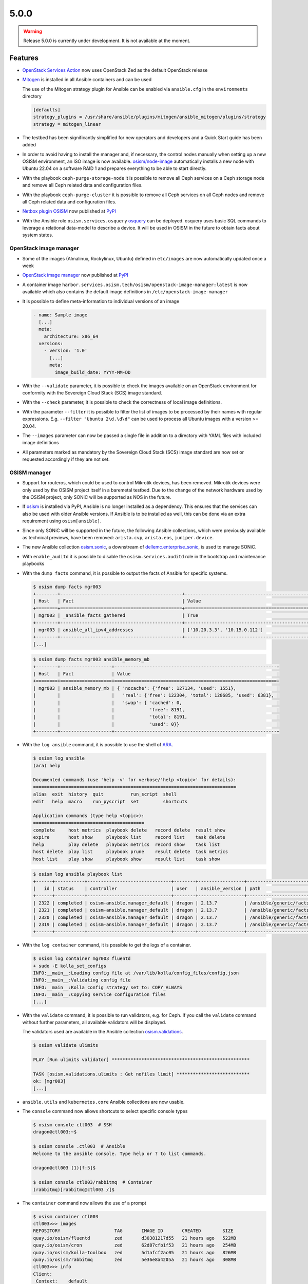 =====
5.0.0
=====

.. warning::

   Release 5.0.0 is currently under development. It is not available at the moment.

Features
========

* `OpenStack Services Action <https://github.com/marketplace/actions/openstack-services-action>`_ now
  uses OpenStack Zed as the default OpenStack release
* `Mitogen <https://mitogen.networkgenomics.com/ansible_detailed.html>`_ is installed
  in all Ansible containers and can be used

  The use of the Mitogen strategy plugin for Ansible can be enabled via ``ansible.cfg``
  in the ``environments`` directory

  .. code-block:: ini

     [defaults]
     strategy_plugins = /usr/share/ansible/plugins/mitogen/ansible_mitogen/plugins/strategy
     strategy = mitogen_linear

* The testbed has been significantly simplified for new operators and developers and a Quick Start
  guide has been added
* In order to avoid having to install the manager and, if necessary, the control nodes
  manually when setting up a new OSISM environment, an ISO image is now available.
  `osism/node-image <https://github.com/osism/node-image>`_ automatically installs a new
  node with Ubuntu 22.04 on a software RAID 1 and prepares everything to be able to start
  directly.
* With the playbook ``ceph-purge-storage-node`` it is possible to remove all Ceph services
  on a Ceph storage node and remove all Ceph related data and configuration files.
* With the playbook ``ceph-purge-cluster`` it is possible to remove all Ceph services
  on all Ceph nodes and remove all Ceph related data and configuration files.
* `Netbox plugin OSISM <https://github.com/osism/netbox-plugin-osism>`_ now published
  at `PyPI <https://pypi.org/project/netbox-plugin-osism/>`_
* With the Ansible role ``osism.services.osquery`` `osquery <https://www.osquery.io>`_
  can be deployed. osquery uses basic SQL commands to leverage a relational data-model to
  describe a device. It will be used in OSISM in the future to obtain facts about system
  states.

OpenStack image manager
-----------------------

* Some of the images (Almalinux, Rockylinux, Ubuntu) defined in ``etc/images`` are now
  automatically updated once a week
* `OpenStack image manager <https://github.com/osism/openstack-image-manager>`_ now published
  at `PyPI <https://pypi.org/project/openstack-image-manager/>`_
* A container image ``harbor.services.osism.tech/osism/openstack-image-manager:latest`` is
  now available which also contains the default image definitions in ``/etc/openstack-image-manager``
* It is possible to define meta-information to individual versions of an image

  .. code-block:: yaml

     - name: Sample image
       [...]
       meta:
         architecture: x86_64
       versions:
         - version: '1.0'
           [...]
           meta:
             image_build_date: YYYY-MM-DD

* With the ``--validate`` parameter, it is possible to check the images available on an
  OpenStack environment for conformity with the Sovereign Cloud Stack (SCS) image standard.
* With the ``--check`` parameter, it is possible to check the correctness of local image
  definitions.
* With the parameter ``--filter`` it is possible to filter the list of images to be processed
  by their names with regular expressions. E.g. ``--filter "Ubuntu 2\d.\d\d"`` can be used
  to process all Ubuntu images with a version >= 20.04.
* The ``--images`` parameter can now be passed a single file in addition to a directory with
  YAML files with included image definitions
* All parameters marked as mandatory by the Sovereign Cloud Stack (SCS) image standard are
  now set or requested accordingly if they are not set.

OSISM manager
-------------

* Support for routeros, which could be used to control Mikrotik devices, has been removed.
  Mikrotik devices were only used by the OSISM project itself in a baremetal testbed. Due
  to the change of the network hardware used by the OSISM project, only SONiC will be
  supported as NOS in the future.
* If `osism <https://pypi.org/project/osism/>`_ is installed via PyPI, Ansible is no longer
  installed as a dependency. This ensures that the services can also be used with older
  Ansible versions. If Ansible is to be installed as well, this can be done via an extra
  requirement using ``osism[ansible]``.
* Since only SONiC will be supported in the future, the following Ansible collections,
  which were previously available as technical previews, have been removed: ``arista.cvp``,
  ``arista.eos``, ``juniper.device``.
* The new Ansible collection `osism.sonic <https://github.com/osism-sonic/ansible-collection-sonic>`_,
  a downstream of
  `dellemc.enterprise_sonic <https://github.com/ansible-collections/dellemc.enterprise_sonic>`_,
  is used to manage SONiC.
* With ``enable_auditd`` it is possible to disable the ``osism.services.auditd`` role
  in the bootstrap and maintenance playbooks
* With the ``dump facts`` command, it is possible to output the facts of Ansible for
  specific systems.

  .. code-block:: console

     $ osism dump facts mgr003
     +--------+---------------------------------------------+----------------------------------------------------------------+
     | Host   | Fact                                        | Value                                                          |
     +========+=============================================+================================================================+
     | mgr003 | _ansible_facts_gathered                     | True                                                           |
     +--------+---------------------------------------------+----------------------------------------------------------------+
     | mgr003 | ansible_all_ipv4_addresses                  | ['10.20.3.3', '10.15.0.112']                                   |
     +--------+---------------------------------------------+----------------------------------------------------------------+
     [...]

  .. code-block:: console

     $ osism dump facts mgr003 ansible_memory_mb
     +--------+-------------------+------------------------------------------------------------+
     | Host   | Fact              | Value                                                      |
     +========+===================+============================================================+
     | mgr003 | ansible_memory_mb | { 'nocache': {'free': 127134, 'used': 1551},               |
     |        |                   |   'real': {'free': 122304, 'total': 128685, 'used': 6381}, |
     |        |                   |   'swap': { 'cached': 0,                                   |
     |        |                   |             'free': 8191,                                  |
     |        |                   |             'total': 8191,                                 |
     |        |                   |             'used': 0}}                                    |
     +--------+-------------------+------------------------------------------------------------+

* With the ``log ansible`` command, it is possible to use the shell of `ARA <https://ara.readthedocs.io/en/latest/index.html>`_.

  .. code-block:: console

     $ osism log ansible
     (ara) help

     Documented commands (use 'help -v' for verbose/'help <topic>' for details):
     ===========================================================================
     alias  exit  history  quit          run_script  shell
     edit   help  macro    run_pyscript  set         shortcuts

     Application commands (type help <topic>):
     =========================================
     complete     host metrics  playbook delete   record delete  result show
     expire       host show     playbook list     record list    task delete
     help         play delete   playbook metrics  record show    task list
     host delete  play list     playbook prune    result delete  task metrics
     host list    play show     playbook show     result list    task show

  .. code-block:: console

     $ osism log ansible playbook list
     +------+-----------+-------------------------------+--------+-----------------+----------------------------+-------+---------+-------+-----------------------------+-----------------+
     |   id | status    | controller                    | user   | ansible_version | path                       | tasks | results | hosts | started                     | duration        |
     +------+-----------+-------------------------------+--------+-----------------+----------------------------+-------+---------+-------+-----------------------------+-----------------+
     | 2322 | completed | osism-ansible.manager_default | dragon | 2.13.7          | /ansible/generic/facts.yml |     3 |      18 |     6 | 2022-12-30T09:19:30.587307Z | 00:00:15.500605 |
     | 2321 | completed | osism-ansible.manager_default | dragon | 2.13.7          | /ansible/generic/facts.yml |     3 |      17 |     6 | 2022-12-30T09:09:30.589686Z | 00:00:15.680527 |
     | 2320 | completed | osism-ansible.manager_default | dragon | 2.13.7          | /ansible/generic/facts.yml |     3 |      17 |     6 | 2022-12-30T08:59:30.577125Z | 00:00:15.524505 |
     | 2319 | completed | osism-ansible.manager_default | dragon | 2.13.7          | /ansible/generic/facts.yml |     3 |      18 |     6 | 2022-12-30T08:49:30.608174Z | 00:00:15.567697 |
     +------+-----------+-------------------------------+--------+-----------------+----------------------------+-------+---------+-------+-----------------------------+-----------------+

* With the ``log container`` command, it is possible to get the logs of a container.

  .. code-block:: console

     $ osism log container mgr003 fluentd
     + sudo -E kolla_set_configs
     INFO:__main__:Loading config file at /var/lib/kolla/config_files/config.json
     INFO:__main__:Validating config file
     INFO:__main__:Kolla config strategy set to: COPY_ALWAYS
     INFO:__main__:Copying service configuration files
     [...]

* With the ``validate`` command, it is possible to run validators, e.g. for Ceph. If you call the
  ``validate`` command without further parameters, all available validators will be displayed.

  The validators used are available in the Ansible collection
  `osism.validations <https://github.com/osism/ansible-collection-validations>`_.

  .. code-block:: console

     $ osism validate ulimits

     PLAY [Run ulimits validator] ***************************************************

     TASK [osism.validations.ulimits : Get nofiles limit] ***************************
     ok: [mgr003]
     [...]

* ``ansible.utils`` and ``kubernetes.core`` Ansible collections are now usable.

* The ``console`` command now allows shortcuts to select specific console types

  .. code-block:: console

     $ osism console ctl003  # SSH
     dragon@ctl003:~$

     $ osism console .ctl003  # Ansible
     Welcome to the ansible console. Type help or ? to list commands.

     dragon@ctl003 (1)[f:5]$

     $ osism console ctl003/rabbitmq  # Container
     (rabbitmq)[rabbitmq@ctl003 /]$

* The ``container`` command now allows the use of a prompt

  .. code-block:: console

     $ osism container ctl003
     ctl003>>> images
     REPOSITORY                    TAG       IMAGE ID       CREATED        SIZE
     quay.io/osism/fluentd         zed       d30381217d55   21 hours ago   522MB
     quay.io/osism/cron            zed       62d87cfb1f53   21 hours ago   254MB
     quay.io/osism/kolla-toolbox   zed       5d1afcf2ac05   21 hours ago   826MB
     quay.io/osism/rabbitmq        zed       5e36e8a4205a   21 hours ago   308MB
     ctl003>>> info
     Client:
      Context:    default
      Debug Mode: false
      Plugins:
       app: Docker App (Docker Inc., v0.9.1-beta3)
       buildx: Docker Buildx (Docker Inc., v0.9.1-docker)
       scan: Docker Scan (Docker Inc., v0.23.0)
     [...]

Deprecations
============

* The role ``osism.services.bird`` is deprecated. In future, FRRouting (``osism.services.frr``)
  will be used.
* The role ``osism.services.minikube`` is deprecated. In future ``osism.services.k8s``
  will be used.
* Heat is deprecated in favor of more generic Infrastructure as Code tools like Terraform
  as of now and will be removed in the future (exact removal date is not yet known)
* Magnum (currently available as Technical Preview) will be removed in favor of Gardener and
  Cluster API
* Mistral (currently available as Technical Preview) will be removed
* Swift (currently available as Technical Preview) will be removed in favor of Ceph RGW
* Trove (currently available as Technical Preview) will be removed in favor of Kubernetes
  database operators
* Skydive (currently available as Technical Preview) will be removed in the future, the
  project is not maintained anymore, last commit is 8th Jan 2022
  (https://review.opendev.org/c/openstack/kolla/+/869191)

Removals
========

* Monasca was deprecated in Kolla. In preparation for the introduction of Monasca in OSISM
  (which will no longer happen after deprecation), three infrastructure services required only
  by Monasca have already been built as images: Kafka, Storm, and Zookeeper. These images were
  removed without prior deprecation as they were only available for the planned Monasca
  integration and are not yet in use anywhere.
* The ``ospurge`` wrapper script has been removed from the ``osism.services.openstackclient`` role.
  The ospurge project is no longer compatible with the current OpenStack SDK. The command
  ``openstack project purge`` can be used as an alternative.
* Support for Zabbix was already removed in OSISM 3.0.0. The Ansible collection
  ``community.zabbix`` was still present as a leftover.

Housekeeping
============

* In all ``docker-compose.yml`` files the declaration of the version was removed. This is no
  longer necessary in the latest
  `Compose specification <https://docs.docker.com/compose/compose-file/>`_.

Upgrade notes
=============

* The ARA library has been updated to version ``1.6.x`` in all Ansible containers. If
  the version of the ARA server on the manager is lower than ``1.6.x`` problems may occur.
  When updating the Ansible container, the ARA server should also be updated to version
  ``1.6.x`` accordingly.

References
==========

OpenStack Zed press announcement: https://www.openstack.org/software/zed/

OpenStack Zed release notes:

* Aodh: https://docs.openstack.org/releasenotes/aodh/zed.html
* Barbican: https://docs.openstack.org/releasenotes/barbican/zed.html
* Ceilometer: https://docs.openstack.org/releasenotes/ceilometer/zed.html
* Cinder: https://docs.openstack.org/releasenotes/cinder/zed.html
* Cloudkitty: https://docs.openstack.org/releasenotes/cloudkitty/zed.html
* Designate: https://docs.openstack.org/releasenotes/designate/zed.html
* Glance: https://docs.openstack.org/releasenotes/glance/zed.html
* Heat: https://docs.openstack.org/releasenotes/heat/zed.html
* Horizon: https://docs.openstack.org/releasenotes/horizon/zed.html
* Ironic: https://docs.openstack.org/releasenotes/ironic/zed.html
* Keystone: https://docs.openstack.org/releasenotes/keystone/zed.html
* Manila: https://docs.openstack.org/releasenotes/manila/zed.html
* Neutron: https://docs.openstack.org/releasenotes/neutron/zed.html
* Nova: https://docs.openstack.org/releasenotes/nova/zed.html
* Octavia: https://docs.openstack.org/releasenotes/octavia/zed.html
* Overview: https://releases.openstack.org/zed/index.html
* Placement: https://docs.openstack.org/releasenotes/placement/zed.html
* Senlin: https://docs.openstack.org/releasenotes/senlin/zed.html
